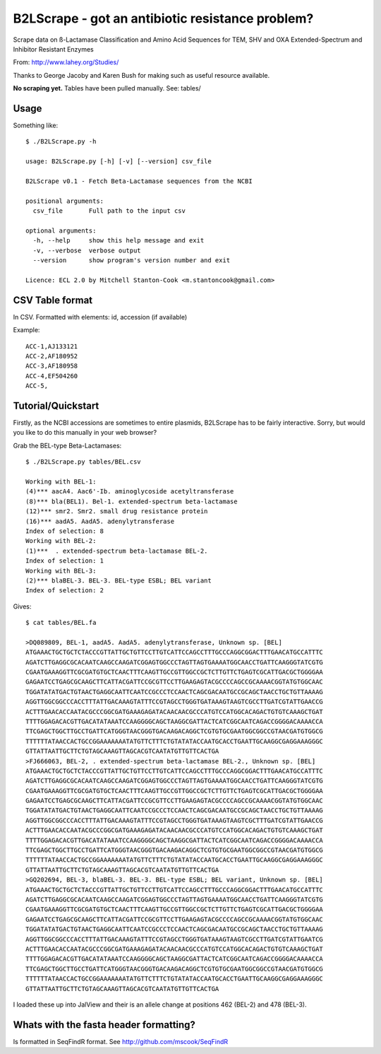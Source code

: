 B2LScrape - got an antibiotic resistance problem?
=================================================

Scrape data on ß-Lactamase Classification and Amino Acid Sequences for TEM, 
SHV and OXA Extended-Spectrum and Inhibitor Resistant Enzymes

From: http://www.lahey.org/Studies/

Thanks to George Jacoby and Karen Bush for making such as useful resource
available.

**No scraping yet.** Tables have been pulled manually. See: tables/

Usage
-----

Something like::

    $ ./B2LScrape.py -h
    
    usage: B2LScrape.py [-h] [-v] [--version] csv_file

    B2LScrape v0.1 - Fetch Beta-Lactamase sequences from the NCBI

    positional arguments:
      csv_file       Full path to the input csv

    optional arguments:
      -h, --help     show this help message and exit
      -v, --verbose  verbose output
      --version      show program's version number and exit

    Licence: ECL 2.0 by Mitchell Stanton-Cook <m.stantoncook@gmail.com>


CSV Table format
----------------

In CSV. Formatted with elements: id, accession (if available)

Example::

    ACC-1,AJ133121
    ACC-2,AF180952
    ACC-3,AF180958
    ACC-4,EF504260
    ACC-5,


Tutorial/Quickstart
-------------------

Firstly, as the NCBI accessions are sometimes to entire plasmids, B2LScrape
has to be fairly interactive. Sorry, but would you like to do this manually in
your web browser?

Grab the BEL-type Beta-Lactamases::

    $ ./B2LScrape.py tables/BEL.csv 
    
    Working with BEL-1: 
    (4)*** aacA4. Aac6'-Ib. aminoglycoside acetyltransferase
    (8)*** bla(BEL1). Bel-1. extended-spectrum beta-lactamase
    (12)*** smr2. Smr2. small drug resistance protein
    (16)*** aadA5. AadA5. adenylytransferase
    Index of selection: 8
    Working with BEL-2: 
    (1)***  . extended-spectrum beta-lactamase BEL-2.  
    Index of selection: 1
    Working with BEL-3: 
    (2)*** blaBEL-3. BEL-3. BEL-type ESBL; BEL variant
    Index of selection: 2

Gives::

    $ cat tables/BEL.fa 
    
    >DQ089809, BEL-1, aadA5. AadA5. adenylytransferase, Unknown sp. [BEL]
    ATGAAACTGCTGCTCTACCCGTTATTGCTGTTCCTTGTCATTCCAGCCTTTGCCCAGGCGGACTTTGAACATGCCATTTC
    AGATCTTGAGGCGCACAATCAAGCCAAGATCGGAGTGGCCCTAGTTAGTGAAAATGGCAACCTGATTCAAGGGTATCGTG
    CGAATGAAAGGTTCGCGATGTGCTCAACTTTCAAGTTGCCGTTGGCCGCTCTTGTTCTGAGTCGCATTGACGCTGGGGAA
    GAGAATCCTGAGCGCAAGCTTCATTACGATTCCGCGTTCCTTGAAGAGTACGCCCCAGCCGCAAAACGGTATGTGGCAAC
    TGGATATATGACTGTAACTGAGGCAATTCAATCCGCCCTCCAACTCAGCGACAATGCCGCAGCTAACCTGCTGTTAAAAG
    AGGTTGGCGGCCCACCTTTATTGACAAAGTATTTCCGTAGCCTGGGTGATAAAGTAAGTCGCCTTGATCGTATTGAACCG
    ACTTTGAACACCAATACGCCCGGCGATGAAAGAGATACAACAACGCCCATGTCCATGGCACAGACTGTGTCAAAGCTGAT
    TTTTGGAGACACGTTGACATATAAATCCAAGGGGCAGCTAAGGCGATTACTCATCGGCAATCAGACCGGGGACAAAACCA
    TTCGAGCTGGCTTGCCTGATTCATGGGTAACGGGTGACAAGACAGGCTCGTGTGCGAATGGCGGCCGTAACGATGTGGCG
    TTTTTTATAACCACTGCCGGAAAAAAATATGTTCTTTCTGTATATACCAATGCACCTGAATTGCAAGGCGAGGAAAGGGC
    GTTATTAATTGCTTCTGTAGCAAAGTTAGCACGTCAATATGTTGTTCACTGA
    >FJ666063, BEL-2, . extended-spectrum beta-lactamase BEL-2., Unknown sp. [BEL]
    ATGAAACTGCTGCTCTACCCGTTATTGCTGTTCCTTGTCATTCCAGCCTTTGCCCAGGCGGACTTTGAACATGCCATTTC
    AGATCTTGAGGCGCACAATCAAGCCAAGATCGGAGTGGCCCTAGTTAGTGAAAATGGCAACCTGATTCAAGGGTATCGTG
    CGAATGAAAGGTTCGCGATGTGCTCAACTTTCAAGTTGCCGTTGGCCGCTCTTGTTCTGAGTCGCATTGACGCTGGGGAA
    GAGAATCCTGAGCGCAAGCTTCATTACGATTCCGCGTTCCTTGAAGAGTACGCCCCAGCCGCAAAACGGTATGTGGCAAC
    TGGATATATGACTGTAACTGAGGCAATTCAATCCGCCCTCCAACTCAGCGACAATGCCGCAGCTAACCTGCTGTTAAAAG
    AGGTTGGCGGCCCACCTTTATTGACAAAGTATTTCCGTAGCCTGGGTGATAAAGTAAGTCGCTTTGATCGTATTGAACCG
    ACTTTGAACACCAATACGCCCGGCGATGAAAGAGATACAACAACGCCCATGTCCATGGCACAGACTGTGTCAAAGCTGAT
    TTTTGGAGACACGTTGACATATAAATCCAAGGGGCAGCTAAGGCGATTACTCATCGGCAATCAGACCGGGGACAAAACCA
    TTCGAGCTGGCTTGCCTGATTCATGGGTAACGGGTGACAAGACAGGCTCGTGTGCGAATGGCGGCCGTAACGATGTGGCG
    TTTTTTATAACCACTGCCGGAAAAAAATATGTTCTTTCTGTATATACCAATGCACCTGAATTGCAAGGCGAGGAAAGGGC
    GTTATTAATTGCTTCTGTAGCAAAGTTAGCACGTCAATATGTTGTTCACTGA
    >GQ202694, BEL-3, blaBEL-3. BEL-3. BEL-type ESBL; BEL variant, Unknown sp. [BEL]
    ATGAAACTGCTGCTCTACCCGTTATTGCTGTTCCTTGTCATTCCAGCCTTTGCCCAGGCGGACTTTGAACATGCCATTTC
    AGATCTTGAGGCGCACAATCAAGCCAAGATCGGAGTGGCCCTAGTTAGTGAAAATGGCAACCTGATTCAAGGGTATCGTG
    CGAATGAAAGGTTCGCGATGTGCTCAACTTTCAAGTTGCCGTTGGCCGCTCTTGTTCTGAGTCGCATTGACGCTGGGGAA
    GAGAATCCTGAGCGCAAGCTTCATTACGATTCCGCGTTCCTTGAAGAGTACGCCCCAGCCGCAAAACGGTATGTGGCAAC
    TGGATATATGACTGTAACTGAGGCAATTCAATCCGCCCTCCAACTCAGCGACAATGCCGCAGCTAACCTGCTGTTAAAAG
    AGGTTGGCGGCCCACCTTTATTGACAAAGTATTTCCGTAGCCTGGGTGATAAAGTAAGTCGCCTTGATCGTATTGAATCG
    ACTTTGAACACCAATACGCCCGGCGATGAAAGAGATACAACAACGCCCATGTCCATGGCACAGACTGTGTCAAAGCTGAT
    TTTTGGAGACACGTTGACATATAAATCCAAGGGGCAGCTAAGGCGATTACTCATCGGCAATCAGACCGGGGACAAAACCA
    TTCGAGCTGGCTTGCCTGATTCATGGGTAACGGGTGACAAGACAGGCTCGTGTGCGAATGGCGGCCGTAACGATGTGGCG
    TTTTTTATAACCACTGCCGGAAAAAAATATGTTCTTTCTGTATATACCAATGCACCTGAATTGCAAGGCGAGGAAAGGGC
    GTTATTAATTGCTTCTGTAGCAAAGTTAGCACGTCAATATGTTGTTCACTGA

I loaded these up into JalView and their is an allele change at positions 462 
(BEL-2) and 478 (BEL-3).

.. image:: https://raw.github.com/mscook/B2LScrape/master/BEL-screenshot.png
    :alt: BEL Screenshot
    :align: center


Whats with the fasta header formatting?
---------------------------------------

Is formatted in SeqFindR format. See http://github.com/mscook/SeqFindR

